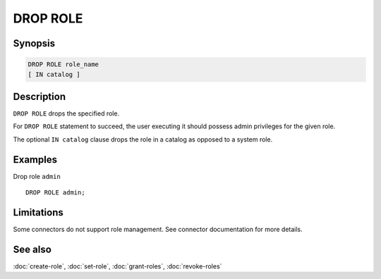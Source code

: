 =========
DROP ROLE
=========

Synopsis
--------

.. code-block:: text

    DROP ROLE role_name
    [ IN catalog ]

Description
-----------

``DROP ROLE`` drops the specified role.

For ``DROP ROLE`` statement to succeed, the user executing it should possess
admin privileges for the given role.

The optional ``IN catalog`` clause drops the role in a catalog as opposed
to a system role.

Examples
--------

Drop role ``admin`` ::

    DROP ROLE admin;

Limitations
-----------

Some connectors do not support role management.
See connector documentation for more details.

See also
--------

:doc:`create-role`, :doc:`set-role`, :doc:`grant-roles`, :doc:`revoke-roles`
